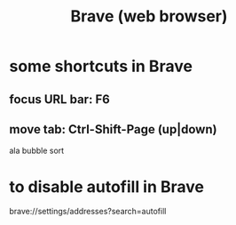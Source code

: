 :PROPERTIES:
:ID:       08242d14-a8a1-4f18-8a1c-62656ae3dba2
:END:
#+title: Brave (web browser)
* some shortcuts in Brave
** focus URL bar: F6
** move tab: Ctrl-Shift-Page (up|down)
   ala bubble sort
* to disable autofill in Brave
:PROPERTIES:
:ID:       ef593ba9-6a7b-4992-b0a5-01f342a6b727
:END:
  brave://settings/addresses?search=autofill
